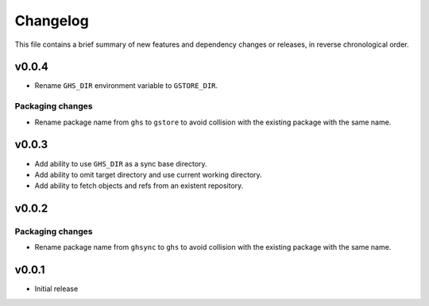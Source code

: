 Changelog
=========

This file contains a brief summary of new features and dependency changes or
releases, in reverse chronological order.

v0.0.4
------

* Rename ``GHS_DIR`` environment variable to ``GSTORE_DIR``.

Packaging changes
~~~~~~~~~~~~~~~~~

* Rename package name from ``ghs`` to ``gstore`` to avoid collision with the
  existing package with the same name.

v0.0.3
------

* Add ability to use ``GHS_DIR`` as a sync base directory.
* Add ability to omit target directory and use current working directory.
* Add ability to fetch objects and refs from an existent repository.

v0.0.2
------

Packaging changes
~~~~~~~~~~~~~~~~~

* Rename package name from ``ghsync`` to ``ghs`` to avoid collision with the
  existing package with the same name.

v0.0.1
------

* Initial release
